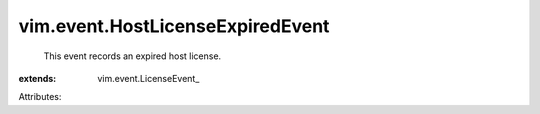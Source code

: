 
vim.event.HostLicenseExpiredEvent
=================================
  This event records an expired host license.
:extends: vim.event.LicenseEvent_

Attributes:
